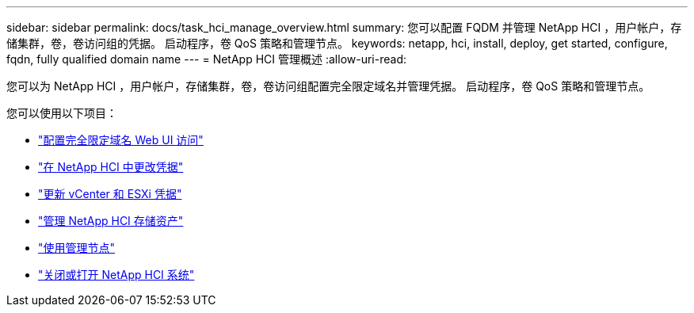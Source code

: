 ---
sidebar: sidebar 
permalink: docs/task_hci_manage_overview.html 
summary: 您可以配置 FQDM 并管理 NetApp HCI ，用户帐户，存储集群，卷，卷访问组的凭据。 启动程序，卷 QoS 策略和管理节点。 
keywords: netapp, hci, install, deploy, get started, configure, fqdn, fully qualified domain name 
---
= NetApp HCI 管理概述
:allow-uri-read: 


[role="lead"]
您可以为 NetApp HCI ，用户帐户，存储集群，卷，卷访问组配置完全限定域名并管理凭据。 启动程序，卷 QoS 策略和管理节点。

您可以使用以下项目：

* link:task_nde_access_ui_fqdn.html["配置完全限定域名 Web UI 访问"]
* link:task_post_deploy_credentials.html["在 NetApp HCI 中更改凭据"]
* link:task_hci_credentials_vcenter_esxi.html["更新 vCenter 和 ESXi 凭据"]
* link:task_hcc_manage_storage_overview.html["管理 NetApp HCI 存储资产"]
* link:task_mnode_work_overview.html["使用管理节点"]
* link:concept_nde_hci_power_off_on.html["关闭或打开 NetApp HCI 系统"]

